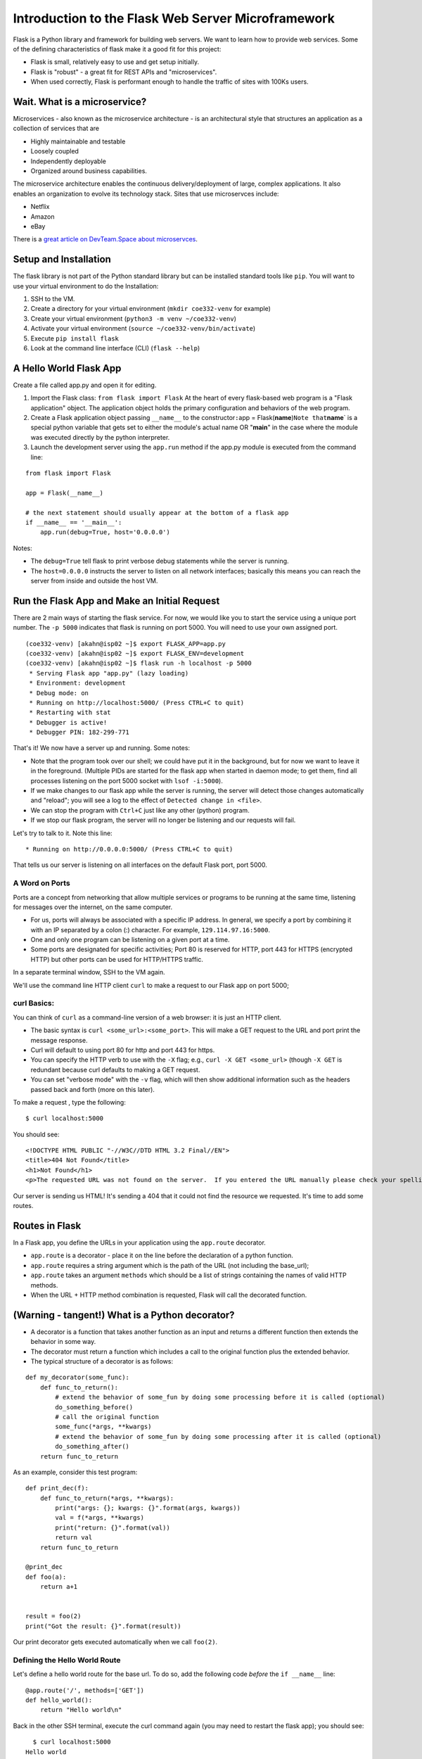 Introduction to the Flask Web Server Microframework
===================================================

Flask is a Python library and framework for building web servers. We
want to learn how to provide web services. Some of the defining
characteristics of flask make it a good fit for this project:

-  Flask is small, relatively easy to use and get setup initially.
-  Flask is "robust" - a great fit for REST APIs and "microservices".
-  When used correctly, Flask is performant enough to handle the traffic
   of sites with 100Ks users.

Wait. What is a microservice?
-----------------------------

Microservices - also known as the microservice architecture - is an
architectural style that structures an application as a collection of
services that are

-  Highly maintainable and testable
-  Loosely coupled
-  Independently deployable
-  Organized around business capabilities.

The microservice architecture enables the continuous delivery/deployment
of large, complex applications. It also enables an organization to
evolve its technology stack. Sites that use microservces include:

-  Netflix
-  Amazon
-  eBay

There is a `great article on DevTeam.Space about
microservces <https://www.devteam.space/blog/microservice-architecture-examples-and-diagram/>`__.

Setup and Installation
----------------------

The flask library is not part of the Python standard library but can be
installed standard tools like ``pip``. You will want to use your virtual
environment to do the Installation:

1. SSH to the VM.
2. Create a directory for your virtual environment
   (``mkdir coe332-venv`` for example)
3. Create your virtual environment (``python3 -m venv ~/coe332-venv``)
4. Activate your virtual environment
   (``source ~/coe332-venv/bin/activate``)
5. Execute ``pip install flask``
6. Look at the command line interface (CLI) (``flask --help``)

A Hello World Flask App
-----------------------

Create a file called app.py and open it for editing.

1. Import the Flask class: ``from flask import Flask`` At the heart of
   every flask-based web program is a "Flask application" object. The
   application object holds the primary configuration and behaviors of
   the web program.
2. Create a Flask application object passing ``__name__`` to the
   constructor\ ``:``\ app =
   Flask(\ **name**)\ ``Note that``\ **name**\ \` is a special python
   variable that gets set to either the module's actual name OR
   "**main**\ " in the case where the module was executed directly by
   the python interpreter.
3. Launch the development server using the ``app.run`` method if the
   app.py module is executed from the command line:

::

    from flask import Flask

    app = Flask(__name__)

    # the next statement should usually appear at the bottom of a flask app
    if __name__ == '__main__':
        app.run(debug=True, host='0.0.0.0')

Notes:

-  The ``debug=True`` tell flask to print verbose debug statements while
   the server is running.
-  The ``host=0.0.0.0`` instructs the server to listen on all network
   interfaces; basically this means you can reach the server from inside
   and outside the host VM.

Run the Flask App and Make an Initial Request
---------------------------------------------

There are 2 main ways of starting the flask service. For now, we would
like you to start the service using a unique port number. The
``-p 5000`` indicates that flask is running on port 5000. You will need
to use your own assigned port.

::

    (coe332-venv) [akahn@isp02 ~]$ export FLASK_APP=app.py
    (coe332-venv) [akahn@isp02 ~]$ export FLASK_ENV=development
    (coe332-venv) [akahn@isp02 ~]$ flask run -h localhost -p 5000
     * Serving Flask app "app.py" (lazy loading)
     * Environment: development
     * Debug mode: on
     * Running on http://localhost:5000/ (Press CTRL+C to quit)
     * Restarting with stat
     * Debugger is active!
     * Debugger PIN: 182-299-771

That's it! We now have a server up and running. Some notes:

-  Note that the program took over our shell; we could have put it in
   the background, but for now we want to leave it in the foreground.
   (Multiple PIDs are started for the flask app when started in daemon
   mode; to get them, find all processes listening on the port 5000
   socket with ``lsof -i:5000``).
-  If we make changes to our flask app while the server is running, the
   server will detect those changes automatically and "reload"; you will
   see a log to the effect of ``Detected change in <file>``.
-  We can stop the program with ``Ctrl+C`` just like any other (python)
   program.
-  If we stop our flask program, the server will no longer be listening
   and our requests will fail.

Let's try to talk to it. Note this line:

::

     * Running on http://0.0.0.0:5000/ (Press CTRL+C to quit)

That tells us our server is listening on all interfaces on the default
Flask port, port 5000.

A Word on Ports
~~~~~~~~~~~~~~~

Ports are a concept from networking that allow multiple services or
programs to be running at the same time, listening for messages over the
internet, on the same computer.

-  For us, ports will always be associated with a specific IP address.
   In general, we specify a port by combining it with an IP separated by
   a colon (:) character. For example, ``129.114.97.16:5000``.
-  One and only one program can be listening on a given port at a time.
-  Some ports are designated for specific activities; Port 80 is
   reserved for HTTP, port 443 for HTTPS (encrypted HTTP) but other
   ports can be used for HTTP/HTTPS traffic.

In a separate terminal window, SSH to the VM again.

We'll use the command line HTTP client ``curl`` to make a request to our
Flask app on port 5000;

curl Basics:
~~~~~~~~~~~~

You can think of ``curl`` as a command-line version of a web browser: it
is just an HTTP client.

-  The basic syntax is ``curl <some_url>:<some_port>``. This will make a
   GET request to the URL and port print the message response.
-  Curl will default to using port 80 for http and port 443 for https.
-  You can specify the HTTP verb to use with the ``-X`` flag; e.g.,
   ``curl -X GET <some_url>`` (though ``-X GET`` is redundant because
   curl defaults to making a GET request.

-  You can set "verbose mode" with the ``-v`` flag, which will then show
   additional information such as the headers passed back and forth
   (more on this later).

To make a request , type the following:

::

      $ curl localhost:5000

You should see:

::

    <!DOCTYPE HTML PUBLIC "-//W3C//DTD HTML 3.2 Final//EN">
    <title>404 Not Found</title>
    <h1>Not Found</h1>
    <p>The requested URL was not found on the server.  If you entered the URL manually please check your spelling and try again.</p>

Our server is sending us HTML! It's sending a 404 that it could not find
the resource we requested. It's time to add some routes.

Routes in Flask
---------------

In a Flask app, you define the URLs in your application using the
``app.route`` decorator.

-  ``app.route`` is a decorator - place it on the line before the
   declaration of a python function.
-  ``app.route`` requires a string argument which is the path of the URL
   (not including the base\_url);
-  ``app.route`` takes an argument ``methods`` which should be a list of
   strings containing the names of valid HTTP methods.
-  When the URL + HTTP method combination is requested, Flask will call
   the decorated function.

(Warning - tangent!) What is a Python decorator?
------------------------------------------------

-  A decorator is a function that takes another function as an input and
   returns a different function then extends the behavior in some way.
-  The decorator must return a function which includes a call to the
   original function plus the extended behavior.
-  The typical structure of a decorator is as follows:

::

    def my_decorator(some_func):
        def func_to_return():
            # extend the behavior of some_fun by doing some processing before it is called (optional)
            do_something_before()
            # call the original function
            some_func(*args, **kwargs)
            # extend the behavior of some_fun by doing some processing after it is called (optional)
            do_something_after()
        return func_to_return

As an example, consider this test program:

::

    def print_dec(f):
        def func_to_return(*args, **kwargs):
            print("args: {}; kwargs: {}".format(args, kwargs))
            val = f(*args, **kwargs)
            print("return: {}".format(val))
            return val
        return func_to_return

    @print_dec
    def foo(a):
        return a+1


    result = foo(2)
    print("Got the result: {}".format(result))

Our print decorator gets executed automatically when we call ``foo(2)``.

Defining the Hello World Route
~~~~~~~~~~~~~~~~~~~~~~~~~~~~~~

Let's define a hello world route for the base url. To do so, add the
following code *before* the ``if __name__`` line:

::

    @app.route('/', methods=['GET'])
    def hello_world():
        return "Hello world\n"

Back in the other SSH terminal, execute the curl command again (you may
need to restart the flask app); you should see:

::

      $ curl localhost:5000
    Hello world

Routes with URL Parameters
~~~~~~~~~~~~~~~~~~~~~~~~~~

Flask makes it easy to create Routes (or URLs) with variable in the URL.
Here are the basics:

-  We put the variable name in angled brackets (``<>``) within the
   app.route() decorator statement; for example ``@app.route(/<year>``)
   for a variable ``year``.
-  We make the variable a parameter to the decorated function and use it
   just like any other variable.

In the following example, we create a route with a variable:

::

    @app.route('/<name>', methods=['GET'])
    def hello_name(name):
        return "Hello {}\n".format(name)

HW 2 parts A & B
----------------

Using your creature creator dataset, use your get\_data() function that
reads in your data set into a dictionary.

::

    def get_data():
    ....

You job is to create an API to manage that database. We need to think
through the following:

-  What are the nouns in our application?
-  What are the routes we want to define?
-  What data format do we want to return?

### Homework #### Part A Create some new GET routes for the nouns
identified in the database above. Find yout nouns, make at least 3
routes to retrieve the nouns from your json data #### Part B Write tests
for your routes
